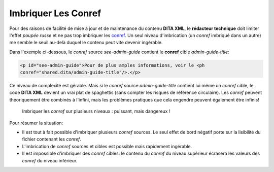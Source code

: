 .. Copyright 2011-2014 Olivier Carrère
.. Cette œuvre est mise à disposition selon les termes de la licence Creative
.. Commons Attribution - Pas d'utilisation commerciale - Partage dans les mêmes
.. conditions 4.0 international.

.. review: text no, code no

.. _imbriquer-les-conref:

Imbriquer Les Conref
====================

Pour des raisons de facilité de mise à jour et de maintenance du contenu **DITA
XML**, le **rédacteur technique** doit limiter l'effet *poupée russe* et ne pas
trop imbriquer les `conref
<http://docs.oasis-open.org/dita/v1.1/OS/archspec/conref.html>`_. Un seul niveau
d'imbrication (un *conref* imbriqué dans un autre) me semble le seuil au-delà
duquel le contenu peut vite devenir ingérable.

Dans l'exemple ci-dessous, le *conref* source *see-admin-guide* contient le
**conref** cible *admin-guide-title*:

.. code-block:: xml

   <p id="see-admin-guide">Pour de plus amples informations, voir le <ph
   conref="shared.dita/admin-guide-title"/>.</p>

Ce niveau de complexité est gérable. Mais si le *conref* source
*admin-guide-title* contient lui même un *conref* cible, le code **DITA XML**
devient un vrai plat de spaghettis (sans compter les risques de référence
circulaire). Les *conref* peuvent théoriquement être combinés à l'infini, mais
les problèmes pratiques que cela engendre peuvent également être infinis!

.. figure:: media/imbriquer-conref.png

   Imbriquer les *conref* sur plusieurs niveaux : puissant, mais dangereux !

Pour résumer la situation:

- Il est tout à fait possible d'imbriquer plusieurs *conref* sources. Le seul
  effet de bord négatif porte sur la lisibilité du fichier contenant les
  *conref*.
- L'imbrication de *conref* sources et cibles est possible mais rapidement
  ingérable.
- Il est impossible d'imbriquer des *conref* cibles: le contenu du *conref* du
  niveau supérieur écrasera les valeurs des *conref* du niveau inférieur.
